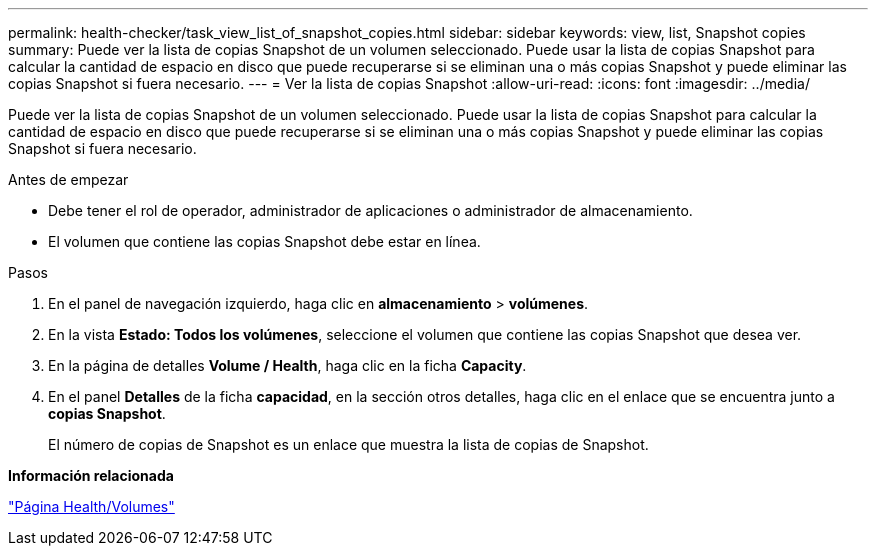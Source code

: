 ---
permalink: health-checker/task_view_list_of_snapshot_copies.html 
sidebar: sidebar 
keywords: view, list, Snapshot copies 
summary: Puede ver la lista de copias Snapshot de un volumen seleccionado. Puede usar la lista de copias Snapshot para calcular la cantidad de espacio en disco que puede recuperarse si se eliminan una o más copias Snapshot y puede eliminar las copias Snapshot si fuera necesario. 
---
= Ver la lista de copias Snapshot
:allow-uri-read: 
:icons: font
:imagesdir: ../media/


[role="lead"]
Puede ver la lista de copias Snapshot de un volumen seleccionado. Puede usar la lista de copias Snapshot para calcular la cantidad de espacio en disco que puede recuperarse si se eliminan una o más copias Snapshot y puede eliminar las copias Snapshot si fuera necesario.

.Antes de empezar
* Debe tener el rol de operador, administrador de aplicaciones o administrador de almacenamiento.
* El volumen que contiene las copias Snapshot debe estar en línea.


.Pasos
. En el panel de navegación izquierdo, haga clic en *almacenamiento* > *volúmenes*.
. En la vista *Estado: Todos los volúmenes*, seleccione el volumen que contiene las copias Snapshot que desea ver.
. En la página de detalles *Volume / Health*, haga clic en la ficha *Capacity*.
. En el panel *Detalles* de la ficha *capacidad*, en la sección otros detalles, haga clic en el enlace que se encuentra junto a *copias Snapshot*.
+
El número de copias de Snapshot es un enlace que muestra la lista de copias de Snapshot.



*Información relacionada*

link:../health-checker/reference_health_volume_details_page.html["Página Health/Volumes"]
